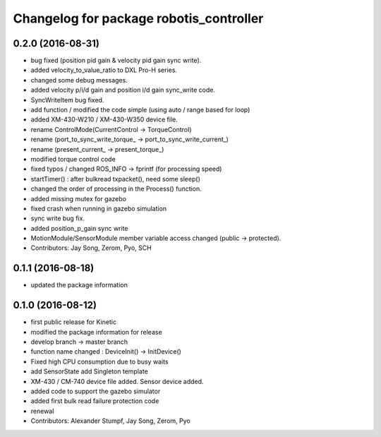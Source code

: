 ^^^^^^^^^^^^^^^^^^^^^^^^^^^^^^^^^^^^^^^^
Changelog for package robotis_controller
^^^^^^^^^^^^^^^^^^^^^^^^^^^^^^^^^^^^^^^^

0.2.0 (2016-08-31)
-----------
* bug fixed (position pid gain & velocity pid gain sync write).
* added velocity_to_value_ratio to DXL Pro-H series.
* changed some debug messages.
* added velocity p/i/d gain and position i/d gain sync_write code.
* SyncWriteItem bug fixed.
* add function / modified the code simple (using auto / range based for loop)
* added XM-430-W210 / XM-430-W350 device file.
* rename ControlMode(CurrentControl -> TorqueControl)
* rename (port_to_sync_write_torque\_ -> port_to_sync_write_current\_)
* rename (present_current\_ -> present_torque\_)
* modified torque control code
* fixed typos / changed ROS_INFO -> fprintf (for processing speed)
* startTimer() : after bulkread txpacket(), need some sleep()
* changed the order of processing in the Process() function.
* added missing mutex for gazebo
* fixed crash when running in gazebo simulation
* sync write bug fix.
* added position_p_gain sync write
* MotionModule/SensorModule member variable access changed (public -> protected).
* Contributors: Jay Song, Zerom, Pyo, SCH

0.1.1 (2016-08-18)
-----------
* updated the package information

0.1.0 (2016-08-12)
-----------
* first public release for Kinetic
* modified the package information for release
* develop branch -> master branch
* function name changed : DeviceInit() -> InitDevice()
* Fixed high CPU consumption due to busy waits
* add SensorState
  add Singleton template
* XM-430 / CM-740 device file added.
  Sensor device added.
* added code to support the gazebo simulator
* added first bulk read failure protection code
* renewal
* Contributors: Alexander Stumpf, Jay Song, Zerom, Pyo
